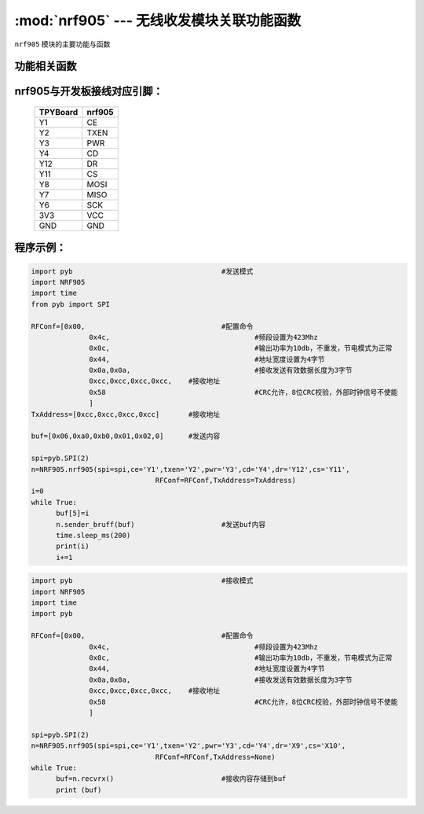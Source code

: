 :mod:`nrf905` --- 无线收发模块关联功能函数
=============================================

.. module:: nrf905
   :synopsis: 无线收发模块关联功能函数

``nrf905`` 模块的主要功能与函数

功能相关函数
----------------------

.. function:: Config905(self)

   设置nrf905寄存器函数

.. function:: setTXmode(self)

   设置nrf905为发送模式
 
.. function:: txpacket(self,buf)

   发送数据函数，buf为发送的内容
 
.. function:: sender_bruff(self,buf)

   发送函数，buf为发送的内容
 
.. function:: checkDR(self)

   读取DR引脚状态，返回值为DR引脚的状态，用于判断是否接收完毕数据包
 
.. function:: setRXmode(self)

   设置nrf905为接收模式
 
.. function:: rxpacket(self)

   接收数据函数，返回值为list
 
.. function:: recvrx(self)

   接收函数，返回值为list

nrf905与开发板接线对应引脚：
------------------------------------

		+------------+---------+
		| TPYBoard   | nrf905  |
		+============+=========+
		| Y1         | CE      |
		+------------+---------+
		| Y2         | TXEN    |
		+------------+---------+
		| Y3         | PWR     |
		+------------+---------+
		| Y4         | CD      |
		+------------+---------+
		| Y12        | DR      |
		+------------+---------+
		| Y11        | CS      |
		+------------+---------+
		| Y8         | MOSI    |
		+------------+---------+
		| Y7         | MISO    |
		+------------+---------+
		| Y6         | SCK     |
		+------------+---------+
		| 3V3        | VCC     |
		+------------+---------+
		| GND        | GND     |
		+------------+---------+

程序示例：
------------

.. code-block:: python

  import pyb					#发送模式
  import NRF905
  import time
  from pyb import SPI
  
  RFConf=[0x00,					#配置命令
  		0x4c,					#频段设置为423Mhz
  		0x0c,					#输出功率为10db，不重发，节电模式为正常
  		0x44,					#地址宽度设置为4字节
  		0x0a,0x0a,				#接收发送有效数据长度为3字节
  		0xcc,0xcc,0xcc,0xcc,	#接收地址
  		0x58					#CRC允许，8位CRC校验，外部时钟信号不使能
  		]
  TxAddress=[0xcc,0xcc,0xcc,0xcc]	#接收地址
  
  buf=[0x06,0xa0,0xb0,0x01,0x02,0]	#发送内容
  
  spi=pyb.SPI(2)
  n=NRF905.nrf905(spi=spi,ce='Y1',txen='Y2',pwr='Y3',cd='Y4',dr='Y12',cs='Y11',
  				RFConf=RFConf,TxAddress=TxAddress)
  i=0
  while True:
  	buf[5]=i
  	n.sender_bruff(buf)			#发送buf内容
  	time.sleep_ms(200)
  	print(i)
  	i+=1
	

.. code-block:: python

  import pyb					#接收模式
  import NRF905
  import time
  import pyb
  
  RFConf=[0x00,					#配置命令
  		0x4c,					#频段设置为423Mhz
  		0x0c,					#输出功率为10db，不重发，节电模式为正常
  		0x44,					#地址宽度设置为4字节
  		0x0a,0x0a,				#接收发送有效数据长度为3字节
  		0xcc,0xcc,0xcc,0xcc,	#接收地址
  		0x58					#CRC允许，8位CRC校验，外部时钟信号不使能
  		]
  
  spi=pyb.SPI(2)
  n=NRF905.nrf905(spi=spi,ce='Y1',txen='Y2',pwr='Y3',cd='Y4',dr='X9',cs='X10',
  				RFConf=RFConf,TxAddress=None)
  while True:
  	buf=n.recvrx()				#接收内容存储到buf
  	print (buf)